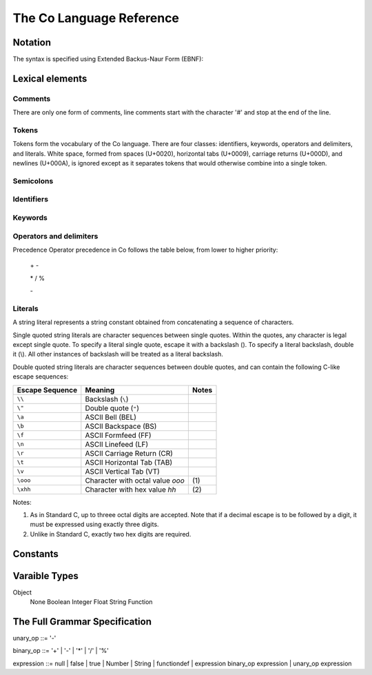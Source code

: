 The Co Language Reference
=========================

Notation
--------
The syntax is specified using Extended Backus-Naur Form (EBNF):

Lexical elements   
----------------

Comments    
~~~~~~~~
There are only one form of comments, line comments start with the character '#' and stop at the end of the line.

Tokens    
~~~~~~
Tokens form the vocabulary of the Co language. There are four classes: identifiers, keywords, operators and delimiters, and literals.
White space, formed from spaces (U+0020), horizontal tabs (U+0009), carriage returns (U+000D), and newlines (U+000A), is ignored except as it separates tokens that would otherwise combine into a single token.

Semicolons    
~~~~~~~~~~
Identifiers    
~~~~~~~~~~~
Keywords    
~~~~~~~~
Operators and delimiters    
~~~~~~~~~~~~~~~~~~~~~~~~
Precedence
Operator precedence in Co follows the table below, from lower to higher priority:

    \+ -

    \* / %

    \-

Literals    
~~~~~~~~
A string literal represents a string constant obtained from concatenating a sequence of characters.

Single quoted string literals are character sequences between single quotes. Within the quotes, any character is legal except single quote. To specify a literal single quote, escape it with a backslash (\). To specify a literal backslash, double it (\\). All other instances of backslash will be treated as a literal backslash.

Double quoted string literals are character sequences between double quotes, and can contain the following C-like escape sequences:

+-----------------+---------------------------------+-------+
| Escape Sequence | Meaning                         | Notes |
+=================+=================================+=======+
| ``\\``          | Backslash (``\``)               |       |   
+-----------------+---------------------------------+-------+
| ``\"``          | Double quote (``"``)            |       |   
+-----------------+---------------------------------+-------+
| ``\a``          | ASCII Bell (BEL)                |       |   
+-----------------+---------------------------------+-------+
| ``\b``          | ASCII Backspace (BS)            |       |   
+-----------------+---------------------------------+-------+
| ``\f``          | ASCII Formfeed (FF)             |       |   
+-----------------+---------------------------------+-------+
| ``\n``          | ASCII Linefeed (LF)             |       |   
+-----------------+---------------------------------+-------+
| ``\r``          | ASCII Carriage Return (CR)      |       |   
+-----------------+---------------------------------+-------+
| ``\t``          | ASCII Horizontal Tab (TAB)      |       |   
+-----------------+---------------------------------+-------+
| ``\v``          | ASCII Vertical Tab (VT)         |       |   
+-----------------+---------------------------------+-------+
| ``\ooo``        | Character with octal value      | \(1)  |
|                 | *ooo*                           |       |   
+-----------------+---------------------------------+-------+
| ``\xhh``        | Character with hex value *hh*   | \(2)  |
+-----------------+---------------------------------+-------+

Notes:

(1) As in Standard C, up to threee octal digits are accepted. Note that if a decimal escape is to be followed by a digit, it must be expressed using exactly three digits.

(2) Unlike in Standard C, exactly two hex digits are required.

Constants
---------


Varaible Types
--------------
Object
  None
  Boolean
  Integer
  Float
  String
  Function

The Full Grammar Specification
------------------------------
unary_op   ::= '-'

binary_op  ::= '+' | '-' | '*' | '/' | '%'

expression ::= null | false | true | Number | String | functiondef | expression binary_op expression | unary_op expression

